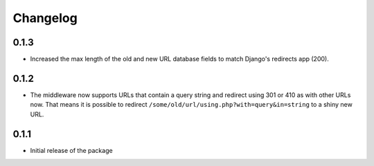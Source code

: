 =========
Changelog
=========

0.1.3
-----

* Increased the max length of the old and new URL database fields to match
  Django's redirects app (200).

0.1.2
-----

* The middleware now supports URLs that contain a query string and
  redirect using 301 or 410 as with other URLs now. That means it
  is possible to redirect ``/some/old/url/using.php?with=query&in=string``
  to a shiny new URL.


0.1.1
-----

* Initial release of the package
